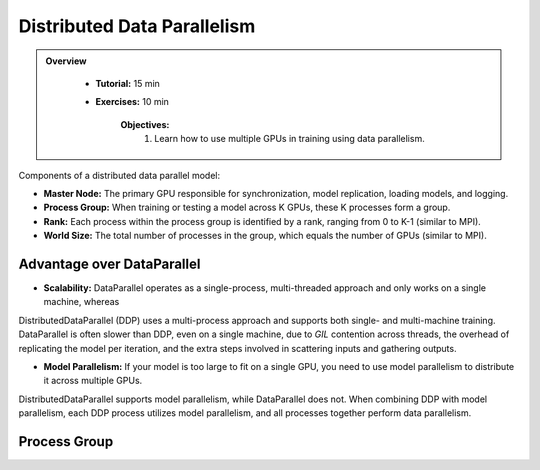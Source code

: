 Distributed Data Parallelism
=============================

.. admonition:: Overview
   :class: Overview

    * **Tutorial:** 15 min
    * **Exercises:** 10 min

        **Objectives:**
            #. Learn how to use multiple GPUs in training using data parallelism. 


Components of a distributed data parallel model:

- **Master Node:** The primary GPU responsible for synchronization, model replication, loading models, and logging.
- **Process Group:** When training or testing a model across K GPUs, these K processes form a group.
- **Rank:** Each process within the process group is identified by a rank, ranging from 0 to K-1 (similar to MPI).
- **World Size:** The total number of processes in the group, which equals the number of GPUs (similar to MPI).

Advantage over DataParallel
****************************

- **Scalability:** DataParallel operates as a single-process, multi-threaded approach and only works on a single machine, whereas
DistributedDataParallel (DDP) uses a multi-process approach and supports both single- and multi-machine training. DataParallel is often slower than DDP, 
even on a single machine, due to *GIL* contention across threads, the overhead of replicating the model per iteration, and the extra steps involved in 
scattering inputs and gathering outputs.
  
- **Model Parallelism:** If your model is too large to fit on a single GPU, you need to use model parallelism to distribute it across multiple GPUs. 
DistributedDataParallel supports model parallelism, while DataParallel does not. When combining DDP with model parallelism, each DDP process utilizes model 
parallelism, and all processes together perform data parallelism.


Process Group
*************

.. code-block:: python
    :linenos:

    import torch.distributed as dist
    
    def setup(rank, world_size):
        os.environ['MASTER_ADDR'] = 'localhost'
        os.environ['MASTER_PORT'] = '12355'
        dist.init_process_group("nccl", rank=rank, world_size=world_size)

